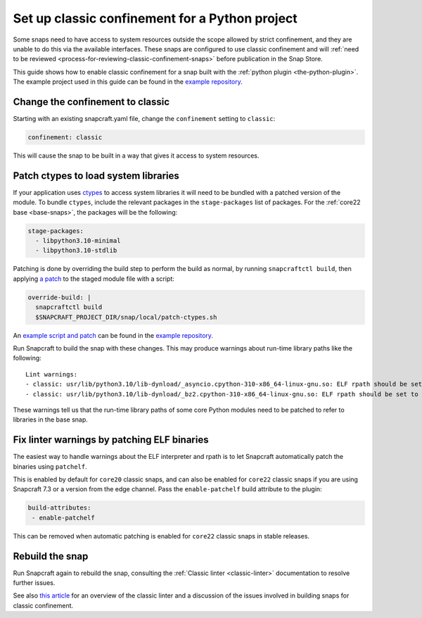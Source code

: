 .. 34179.md

.. _set-up-classic-confinement-for-a-python-project:

Set up classic confinement for a Python project
===============================================

Some snaps need to have access to system resources outside the scope allowed by strict confinement, and they are unable to do this via the available interfaces. These snaps are configured to use classic confinement and will :ref:`need to be reviewed <process-for-reviewing-classic-confinement-snaps>` before publication in the Snap Store.

This guide shows how to enable classic confinement for a snap built with the :ref:`python plugin <the-python-plugin>`. The example project used in this guide can be found in the `example repository <https://github.com/snapcraft-docs/python-ctypes-example>`__.

Change the confinement to classic
---------------------------------

Starting with an existing snapcraft.yaml file, change the ``confinement`` setting to ``classic``:

.. code:: yaml

   confinement: classic

This will cause the snap to be built in a way that gives it access to system resources.

Patch ctypes to load system libraries
-------------------------------------

If your application uses `ctypes <https://docs.python.org/3/library/ctypes.html>`__ to access system libraries it will need to be bundled with a patched version of the module. To bundle ``ctypes``, include the relevant packages in the ``stage-packages`` list of packages. For the :ref:`core22 base <base-snaps>`, the packages will be the following:

.. code:: yaml

       stage-packages:
         - libpython3.10-minimal
         - libpython3.10-stdlib

Patching is done by overriding the build step to perform the build as normal, by running ``snapcraftctl build``, then applying `a patch <https://github.com/snapcraft-docs/python-ctypes-example/blob/main/snap/local/patches/ctypes_init.diff>`__ to the staged module file with a script:

.. code:: yaml

       override-build: |
         snapcraftctl build
         $SNAPCRAFT_PROJECT_DIR/snap/local/patch-ctypes.sh

An `example script and patch <https://github.com/snapcraft-docs/python-ctypes-example/tree/main/snap/local>`__ can be found in the `example repository <https://github.com/snapcraft-docs/python-ctypes-example>`__.

Run Snapcraft to build the snap with these changes. This may produce warnings about run-time library paths like the following:

::

   Lint warnings:
   - classic: usr/lib/python3.10/lib-dynload/_asyncio.cpython-310-x86_64-linux-gnu.so: ELF rpath should be set to '/snap/core22/current/lib/x86_64-linux-gnu'. (https://snapcraft.io/docs/linters-classic)
   - classic: usr/lib/python3.10/lib-dynload/_bz2.cpython-310-x86_64-linux-gnu.so: ELF rpath should be set to '/snap/core22/current/lib/x86_64-linux-gnu'. (https://snapcraft.io/docs/linters-classic)

These warnings tell us that the run-time library paths of some core Python modules need to be patched to refer to libraries in the base snap.

Fix linter warnings by patching ELF binaries
--------------------------------------------

The easiest way to handle warnings about the ELF interpreter and rpath is to let Snapcraft automatically patch the binaries using ``patchelf``.

This is enabled by default for ``core20`` classic snaps, and can also be enabled for ``core22`` classic snaps if you are using Snapcraft 7.3 or a version from the edge channel. Pass the ``enable-patchelf`` build attribute to the plugin:

.. code:: yaml

       build-attributes:
        - enable-patchelf

This can be removed when automatic patching is enabled for ``core22`` classic snaps in stable releases.

Rebuild the snap
----------------

Run Snapcraft again to rebuild the snap, consulting the :ref:`Classic linter <classic-linter>` documentation to resolve further issues.

See also `this article <https://snapcraft.io/blog/the-new-classic-confinement-in-snaps-even-the-classics-need-a-change>`__ for an overview of the classic linter and a discussion of the issues involved in building snaps for classic confinement.
